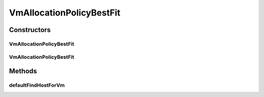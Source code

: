 .. java:import:: org.cloudbus.cloudsim.hosts Host

.. java:import:: org.cloudbus.cloudsim.vms Vm

.. java:import:: java.util Comparator

.. java:import:: java.util Optional

.. java:import:: java.util.function BiFunction

.. java:import:: java.util.function Function

.. java:import:: java.util.stream Stream

VmAllocationPolicyBestFit
=========================

.. java:package:: org.cloudbus.cloudsim.allocationpolicies
   :noindex:

.. java:type:: public class VmAllocationPolicyBestFit extends VmAllocationPolicyAbstract

   A VmAllocationPolicy implementation that chooses, as the host for a VM, that one with the most number of PEs in use. \ **It is therefore a Best Fit policy**\ , allocating each VM into the host with the least available PEs that are enough for the VM.

   This is a really computationally complex policy since the worst-case complexity to allocate a Host for a VM is O(N), where N is the number of Hosts. Such an implementation is not appropriate for large scale scenarios.

   \ **NOTE: This policy doesn't perform optimization of VM allocation by means of VM migration.**\

   :author: Manoel Campos da Silva Filho

   **See also:** :java:ref:`VmAllocationPolicyFirstFit`

Constructors
------------
VmAllocationPolicyBestFit
^^^^^^^^^^^^^^^^^^^^^^^^^

.. java:constructor:: public VmAllocationPolicyBestFit()
   :outertype: VmAllocationPolicyBestFit

   Instantiates a VmAllocationPolicyBestFit.

VmAllocationPolicyBestFit
^^^^^^^^^^^^^^^^^^^^^^^^^

.. java:constructor:: public VmAllocationPolicyBestFit(BiFunction<VmAllocationPolicy, Vm, Optional<Host>> findHostForVmFunction)
   :outertype: VmAllocationPolicyBestFit

   Instantiates a VmAllocationPolicyBestFit, changing the \ :java:ref:`Function`\  to select a Host for a Vm in order to define a different policy.

   :param findHostForVmFunction: a \ :java:ref:`Function`\  to select a Host for a given Vm.

   **See also:** :java:ref:`VmAllocationPolicy.setFindHostForVmFunction(BiFunction)`

Methods
-------
defaultFindHostForVm
^^^^^^^^^^^^^^^^^^^^

.. java:method:: @Override protected Optional<Host> defaultFindHostForVm(Vm vm)
   :outertype: VmAllocationPolicyBestFit

   Gets the first suitable host from the \ :java:ref:`getHostList()`\  that has the most number of PEs in use (i.e. the least number of free PEs).

   :return: an \ :java:ref:`Optional`\  containing a suitable Host to place the VM or an empty \ :java:ref:`Optional`\  if not found

